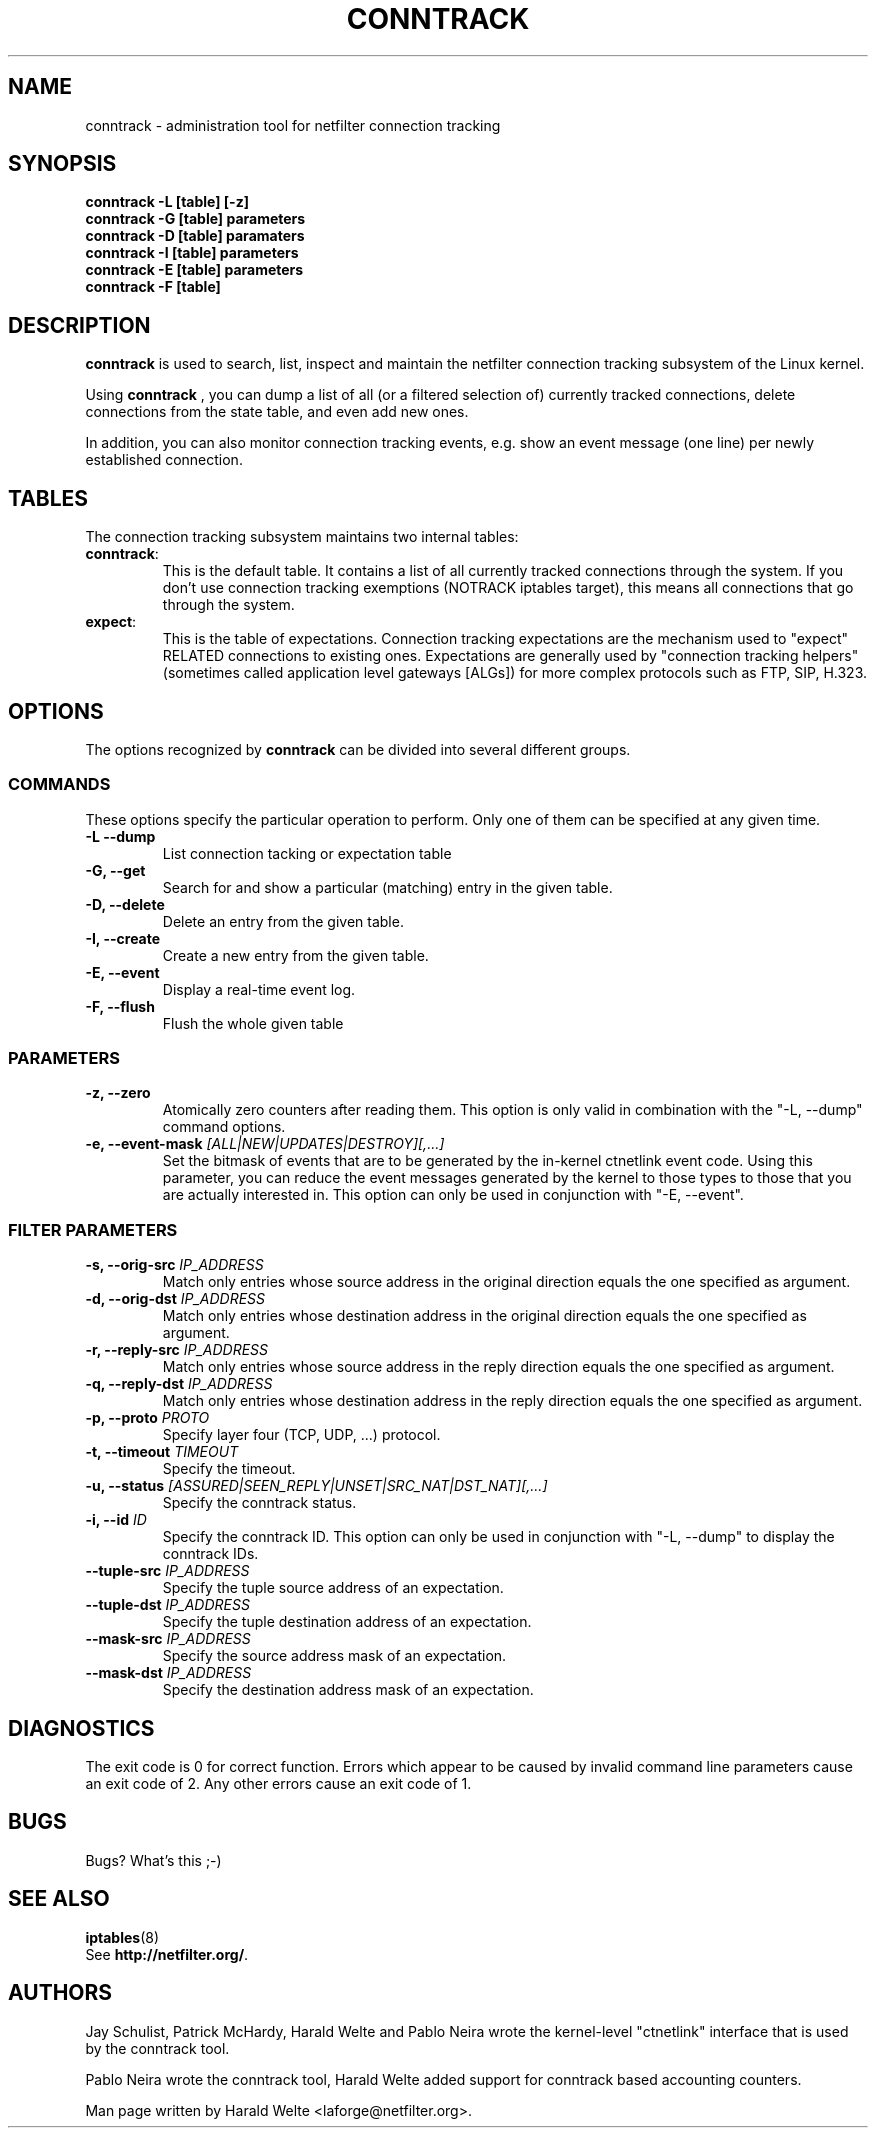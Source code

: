 .TH CONNTRACK 8 "Jun 23, 2005" "" ""

.\" Man page written by Harald Welte <laforge@netfilter.org (Jun 2005)

.SH NAME
conntrack \- administration tool for netfilter connection tracking
.SH SYNOPSIS
.BR "conntrack -L [table] [-z]"
.br
.BR "conntrack -G [table] parameters"
.br
.BR "conntrack -D [table] paramaters"
.br
.BR "conntrack -I [table] parameters"
.br
.BR "conntrack -E [table] parameters"
.br
.BR "conntrack -F [table]"
.SH DESCRIPTION
.B conntrack
is used to search, list, inspect and maintain the netfilter connection tracking
subsystem of the Linux kernel.
.PP
Using 
.B conntrack
, you can dump a list of all (or a filtered selection of) currently tracked
connections, delete connections from the state table, and even add new ones.
.PP
In addition, you can also monitor connection tracking events, e.g. show an
event message (one line) per newly established connection.
.SH TABLES
The connection tracking subsystem maintains two internal tables:
.TP
.BR "conntrack" :
This is the default table.  It contains a list of all currently tracked
connections through the system.  If you don't use connection tracking
exemptions (NOTRACK iptables target), this means all connections that go
through the system.
.TP
.BR "expect" :
This is the table of expectations.  Connection tracking expectations are the
mechanism used to "expect" RELATED connections to existing ones.  Expectations
are generally used by "connection tracking helpers" (sometimes called
application level gateways [ALGs]) for more complex protocols such as FTP,
SIP, H.323.
.SH OPTIONS
The options recognized by 
.B conntrack
can be divided into several different groups.
.SS COMMANDS
These options specify the particular operation to perform.  Only one of them
can be specified at any given time.
.TP
.BI "-L --dump "
List connection tacking or expectation table
.TP
.BI "-G, --get "
Search for and show a particular (matching) entry in the given table.
.TP
.BI "-D, --delete "
Delete an entry from the given table.
.TP
.BI "-I, --create "
Create a new entry from the given table.
.TP
.BI "-E, --event "
Display a real-time event log.
.TP
.BI "-F, --flush "
Flush the whole given table
.SS PARAMETERS
.TP
.BI "-z, --zero "
Atomically zero counters after reading them.  This option is only valid in
combination with the "-L, --dump" command options.
.TP
.BI "-e, --event-mask " "[ALL|NEW|UPDATES|DESTROY][,...]"
Set the bitmask of events that are to be generated by the in-kernel ctnetlink
event code.  Using this parameter, you can reduce the event messages generated
by the kernel to those types to those that you are actually interested in.
.
This option can only be used in conjunction with "-E, --event".
.SS FILTER PARAMETERS
.TP
.BI "-s, --orig-src " IP_ADDRESS
Match only entries whose source address in the original direction equals the one specified as argument.
.TP
.BI "-d, --orig-dst " IP_ADDRESS
Match only entries whose destination address in the original direction equals the one specified as argument.
.TP
.BI "-r, --reply-src " IP_ADDRESS
Match only entries whose source address in the reply direction equals the one specified as argument.
.TP
.BI "-q, --reply-dst " IP_ADDRESS
Match only entries whose destination address in the reply direction equals the one specified as argument.
.TP
.BI "-p, --proto " "PROTO "
Specify layer four (TCP, UDP, ...) protocol.
.TP
.BI "-t, --timeout " "TIMEOUT"
Specify the timeout.
.TP
.BI "-u, --status " "[ASSURED|SEEN_REPLY|UNSET|SRC_NAT|DST_NAT][,...]"
Specify the conntrack status.
.TP
.BI "-i, --id " "ID"
Specify the conntrack ID. 
.
This option can only be used in conjunction with "-L, --dump" to display the conntrack IDs.
.TP
.BI "--tuple-src " IP_ADDRESS
Specify the tuple source address of an expectation.
.TP
.BI "--tuple-dst " IP_ADDRESS
Specify the tuple destination address of an expectation.
.TP
.BI "--mask-src " IP_ADDRESS
Specify the source address mask of an expectation.
.TP
.BI "--mask-dst " IP_ADDRESS
Specify the destination address mask of an expectation.
.SH DIAGNOSTICS
The exit code is 0 for correct function.  Errors which appear to be caused by
invalid command line parameters cause an exit code of 2.  Any other errors
cause an exit code of 1.
.SH BUGS
Bugs? What's this ;-)
.SH SEE ALSO
.BR iptables (8)
.br
See
.BR "http://netfilter.org/" .
.SH AUTHORS
Jay Schulist, Patrick McHardy, Harald Welte and Pablo Neira wrote the kernel-level "ctnetlink" interface that is used by the conntrack tool.
.PP
Pablo Neira wrote the conntrack tool, Harald Welte added support for conntrack based accounting counters.
.PP
Man page written by Harald Welte <laforge@netfilter.org>.
